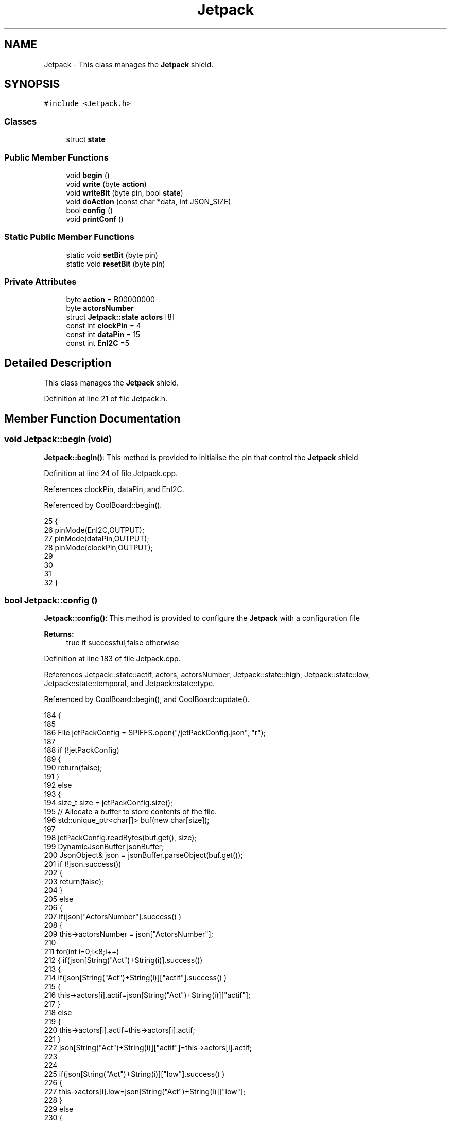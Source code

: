 .TH "Jetpack" 3 "Mon Jul 3 2017" "CoolAPI" \" -*- nroff -*-
.ad l
.nh
.SH NAME
Jetpack \- This class manages the \fBJetpack\fP shield\&.  

.SH SYNOPSIS
.br
.PP
.PP
\fC#include <Jetpack\&.h>\fP
.SS "Classes"

.in +1c
.ti -1c
.RI "struct \fBstate\fP"
.br
.in -1c
.SS "Public Member Functions"

.in +1c
.ti -1c
.RI "void \fBbegin\fP ()"
.br
.ti -1c
.RI "void \fBwrite\fP (byte \fBaction\fP)"
.br
.ti -1c
.RI "void \fBwriteBit\fP (byte pin, bool \fBstate\fP)"
.br
.ti -1c
.RI "void \fBdoAction\fP (const char *data, int JSON_SIZE)"
.br
.ti -1c
.RI "bool \fBconfig\fP ()"
.br
.ti -1c
.RI "void \fBprintConf\fP ()"
.br
.in -1c
.SS "Static Public Member Functions"

.in +1c
.ti -1c
.RI "static void \fBsetBit\fP (byte pin)"
.br
.ti -1c
.RI "static void \fBresetBit\fP (byte pin)"
.br
.in -1c
.SS "Private Attributes"

.in +1c
.ti -1c
.RI "byte \fBaction\fP = B00000000"
.br
.ti -1c
.RI "byte \fBactorsNumber\fP"
.br
.ti -1c
.RI "struct \fBJetpack::state\fP \fBactors\fP [8]"
.br
.ti -1c
.RI "const int \fBclockPin\fP = 4"
.br
.ti -1c
.RI "const int \fBdataPin\fP = 15"
.br
.ti -1c
.RI "const int \fBEnI2C\fP =5"
.br
.in -1c
.SH "Detailed Description"
.PP 
This class manages the \fBJetpack\fP shield\&. 
.PP
Definition at line 21 of file Jetpack\&.h\&.
.SH "Member Function Documentation"
.PP 
.SS "void Jetpack::begin (void)"
\fBJetpack::begin()\fP: This method is provided to initialise the pin that control the \fBJetpack\fP shield 
.PP
Definition at line 24 of file Jetpack\&.cpp\&.
.PP
References clockPin, dataPin, and EnI2C\&.
.PP
Referenced by CoolBoard::begin()\&.
.PP
.nf
25  { 
26     pinMode(EnI2C,OUTPUT);
27     pinMode(dataPin,OUTPUT);
28     pinMode(clockPin,OUTPUT);
29     
30     
31 
32  }
.fi
.SS "bool Jetpack::config ()"
\fBJetpack::config()\fP: This method is provided to configure the \fBJetpack\fP with a configuration file
.PP
\fBReturns:\fP
.RS 4
true if successful,false otherwise 
.RE
.PP

.PP
Definition at line 183 of file Jetpack\&.cpp\&.
.PP
References Jetpack::state::actif, actors, actorsNumber, Jetpack::state::high, Jetpack::state::low, Jetpack::state::temporal, and Jetpack::state::type\&.
.PP
Referenced by CoolBoard::begin(), and CoolBoard::update()\&.
.PP
.nf
184 {
185 
186     File jetPackConfig = SPIFFS\&.open("/jetPackConfig\&.json", "r");
187 
188     if (!jetPackConfig) 
189     {
190         return(false);
191     }
192     else
193     {
194         size_t size = jetPackConfig\&.size();
195         // Allocate a buffer to store contents of the file\&.
196         std::unique_ptr<char[]> buf(new char[size]);
197 
198         jetPackConfig\&.readBytes(buf\&.get(), size);
199         DynamicJsonBuffer jsonBuffer;
200         JsonObject& json = jsonBuffer\&.parseObject(buf\&.get());
201         if (!json\&.success()) 
202         {
203               return(false);
204         } 
205         else
206         {     
207             if(json["ActorsNumber"]\&.success() )
208             {
209                 this->actorsNumber = json["ActorsNumber"]; 
210             
211                 for(int i=0;i<8;i++)
212                 {   if(json[String("Act")+String(i)]\&.success())
213                     {
214                         if(json[String("Act")+String(i)]["actif"]\&.success() )
215                         {
216                             this->actors[i]\&.actif=json[String("Act")+String(i)]["actif"];
217                         }
218                         else
219                         {
220                             this->actors[i]\&.actif=this->actors[i]\&.actif;
221                         }
222                         json[String("Act")+String(i)]["actif"]=this->actors[i]\&.actif;
223 
224 
225                         if(json[String("Act")+String(i)]["low"]\&.success() )
226                         {                   
227                             this->actors[i]\&.low=json[String("Act")+String(i)]["low"];
228                         }
229                         else
230                         {
231                             this->actors[i]\&.low=this->actors[i]\&.low;                  
232                         }
233                         json[String("Act")+String(i)]["low"]=this->actors[i]\&.low;
234     
235                     
236                         if(json[String("Act")+String(i)]["high"]\&.success() )
237                         {               
238                             this->actors[i]\&.high=json[String("Act")+String(i)]["high"];
239                         }
240                         else
241                         {
242                             this->actors[i]\&.high=this->actors[i]\&.high;
243                         }
244                         json[String("Act")+String(i)]["high"]=this->actors[i]\&.high;
245 
246                     
247                         if(json[String("Act")+String(i)]["type"]\&.success() )
248                         {               
249                             this->actors[i]\&.type=json[String("Act")+String(i)]["type"]; 
250                         }
251                         else
252                         {
253                             this->actors[i]\&.type=this->actors[i]\&.type;
254                         }
255                         json[String("Act")+String(i)]["type"]=this->actors[i]\&.type;
256 
257                         if(json[String("Act")+String(i)]["temporal"]\&.success() )
258                         {
259                             this->actors[i]\&.temporal=json[String("Act")+String(i)]["temporal"];                                                  
260                         }
261                         else
262                         {
263                             this->actors[i]\&.temporal=json[String("Act")+String(i)]["temporal"]; 
264                         }   
265                         json[String("Act")+String(i)]["temporal"]=this->actors[i]\&.temporal; 
266                     }
267                     else
268                     {
269                         this->actors[i]=this->actors[i];
270                     }
271                     
272                     json[String("Act")+String(i)]["actif"]=this->actors[i]\&.actif;
273                     json[String("Act")+String(i)]["low"]=this->actors[i]\&.low;
274                     json[String("Act")+String(i)]["high"]=this->actors[i]\&.high;
275                     json[String("Act")+String(i)]["type"]=this->actors[i]\&.type;
276                     json[String("Act")+String(i)]["temporal"]=this->actors[i]\&.temporal; 
277                 }
278             }
279             else
280             {
281                 this->actorsNumber=this->actorsNumber;
282             }
283             json["actorsNumber"]=this->actorsNumber;
284 
285             jetPackConfig\&.close();           
286             jetPackConfig = SPIFFS\&.open("/jetPackConfig\&.json", "w");          
287             if(!jetPackConfig)
288             {
289                 return(false);          
290             }  
291 
292             json\&.printTo(jetPackConfig);
293             jetPackConfig\&.close();       
294             
295             return(true); 
296         }
297     }   
298     
299 
300 }
.fi
.SS "void Jetpack::doAction (const char * data, int JSON_SIZE)"
Jetpack::doAction(sensor data, sensor data size): This method is provided to automate the \fBJetpack\fP\&. exemple: initial state: current Temperature = 23 °C actors[0]\&.actif=1 actors[0]\&.low=25 °C actors[0]\&.high=30 °C actors[0]\&.type='Temperature'
.PP
condition verified: root['Temperature']<actors[0]\&.low
.PP
action: invert the state of actors[0]: bitWrite( action,0,!( bitRead ( action,0 ) ) ) write(action) 
.PP
Definition at line 114 of file Jetpack\&.cpp\&.
.PP
References Jetpack::state::actif, Jetpack::state::actifTime, action, actors, Jetpack::state::inactifTime, and write()\&.
.PP
Referenced by CoolBoard::offLineMode(), and CoolBoard::onLineMode()\&.
.PP
.nf
115 {
116     DynamicJsonBuffer jsonBuffer(JSON_SIZE);
117     JsonObject& root = jsonBuffer\&.parseObject(data);
118     
119     //invert the current action state for each actor
120     //if the value is outside the limits
121     for(int i=0;i<8;i++)
122     {
123         //check if the actor is actif 
124         if(this->actors[i]\&.actif==1)
125         {   
126             //check if the actor is temporal or not
127             if( this->actors[i]\&.temporal==0 ) 
128             {
129                 if( ( ( root[this->actors[i]\&.type] ) > ( this->actors[i]\&.high ) ) || ( ( root[ this->actors[i]\&.type ] ) < ( this->actors[i]\&.low ) ) )   
130                 {   
131                     bitWrite( this->action , i , !( bitRead(this->action, i ) ) );  
132                 }
133             }
134 
135             else
136             {   //if the actor was actif for highTime or more :
137                 if( ( millis()- this->actors[i]\&.actifTime  ) >= ( this->actors[i]\&.high  ) )
138                 {
139                     //stop the actor
140                     bitWrite( this->action , i , 0) ;
141 
142                     //make the actor inactif:
143                     this->actors[i]\&.actif=0;
144 
145                     //start the low timer
146                     this->actors[i]\&.inactifTime=millis();                
147                 }           
148                             
149             }
150         }
151         //check if actor is inactif
152         else
153         {   //check if actor is temporal
154             if(this->actors[i]\&.temporal==1)
155             {
156                 //if the actor was inactif for lowTime or more :
157                 if( ( millis() - this->actors[i]\&.inactifTime ) >= ( this->actors[i]\&.low  ) )
158                 {
159                     //start the actor
160                     bitWrite( this->action , i , 1) ;
161 
162                     //make the actor actif:
163                     this->actors[i]\&.actif=1;
164 
165                     //start the low timer
166                     this->actors[i]\&.actifTime=millis();              
167                 }           
168             
169             }
170         }
171     }
172 
173     this->write(this->action);
174 }
.fi
.SS "void Jetpack::printConf ()"
\fBJetpack::printConf()\fP: This method is provided to print the configuration to the Serial Monitor 
.PP
Definition at line 308 of file Jetpack\&.cpp\&.
.PP
References actors, and actorsNumber\&.
.PP
Referenced by CoolBoard::begin()\&.
.PP
.nf
309 {
310     Serial\&.println("Jetpack Config ");
311     Serial\&.println(this->actorsNumber); 
312         for(int i=0;i<this->actorsNumber;i++)
313     {
314     Serial\&.println(this->actors[0]\&.actif);
315     Serial\&.println(this->actors[0]\&.low);
316     Serial\&.println(this->actors[0]\&.high);
317     Serial\&.println(this->actors[0]\&.type); 
318     }
319 }
.fi
.SS "void Jetpack::resetBit (byte pin)\fC [static]\fP"
Jetpack::setBit(pin): This method is provided to directly put to LOW the pin passed as argument 
.PP
Definition at line 89 of file Jetpack\&.cpp\&.
.PP
.nf
90 {
91     /*auto bound_member_fn=std::bind(&Jetpack::writeBit,std::placeholders::_2,std::placeholders::_2);
92     bound_member_fn(pin,0);*/
93 }
.fi
.SS "void Jetpack::setBit (byte pin)\fC [static]\fP"
Jetpack::setBit(pin): This method is provided to directly put to HIGH the pin passed as argument 
.PP
Definition at line 77 of file Jetpack\&.cpp\&.
.PP
.nf
78 {
79 //  
80 //  wB(pin,0);
81 }   
.fi
.SS "void Jetpack::write (byte action)"
Jetpack::write(action): This method is provided to write the given action to the entire \fBJetpack\fP action is a Byte (8 bits ), each bit goes to an output\&. MSBFirst 
.PP
Definition at line 43 of file Jetpack\&.cpp\&.
.PP
References action, clockPin, dataPin, and EnI2C\&.
.PP
Referenced by doAction()\&.
.PP
.nf
44 {
45     this->action=action;
46 
47     digitalWrite(EnI2C, LOW);
48     
49     shiftOut(dataPin, clockPin, MSBFIRST, this->action);
50 
51     digitalWrite(EnI2C, HIGH);
52 }   
.fi
.SS "void Jetpack::writeBit (byte pin, bool state)"
Jetpack::writeBit(pin,state): This method is provided to write the given state to the given pin 
.PP
Definition at line 59 of file Jetpack\&.cpp\&.
.PP
References action, clockPin, dataPin, and EnI2C\&.
.PP
.nf
60 {
61 
62     bitWrite(this->action, pin, state);
63     digitalWrite(EnI2C, LOW);
64     
65     shiftOut(dataPin, clockPin, MSBFIRST, this->action);
66 
67     digitalWrite(EnI2C, HIGH);
68 
69 }
.fi
.SH "Member Data Documentation"
.PP 
.SS "byte Jetpack::action = B00000000\fC [private]\fP"

.PP
Definition at line 43 of file Jetpack\&.h\&.
.PP
Referenced by doAction(), write(), and writeBit()\&.
.SS "struct \fBJetpack::state\fP Jetpack::actors[8]\fC [private]\fP"

.PP
Referenced by config(), doAction(), and printConf()\&.
.SS "byte Jetpack::actorsNumber\fC [private]\fP"

.PP
Definition at line 45 of file Jetpack\&.h\&.
.PP
Referenced by config(), and printConf()\&.
.SS "const int Jetpack::clockPin = 4\fC [private]\fP"

.PP
Definition at line 65 of file Jetpack\&.h\&.
.PP
Referenced by begin(), write(), and writeBit()\&.
.SS "const int Jetpack::dataPin = 15\fC [private]\fP"

.PP
Definition at line 67 of file Jetpack\&.h\&.
.PP
Referenced by begin(), write(), and writeBit()\&.
.SS "const int Jetpack::EnI2C =5\fC [private]\fP"

.PP
Definition at line 69 of file Jetpack\&.h\&.
.PP
Referenced by begin(), write(), and writeBit()\&.

.SH "Author"
.PP 
Generated automatically by Doxygen for CoolAPI from the source code\&.
